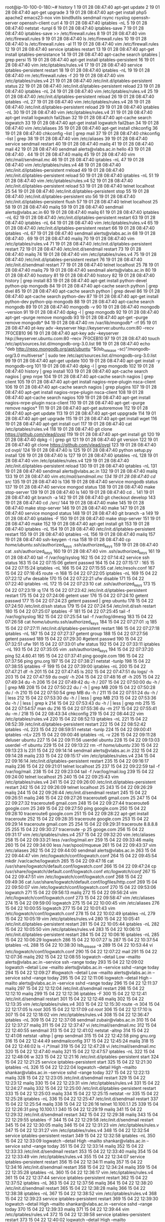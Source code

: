 root@ip-10-100-0-180:~# history
    1  19 01 28 08:47:40 apt-get update
    2  19 01 28 08:47:40 apt-get upgrade
    3  19 01 28 08:47:40 apt-get install php5 apache2 emacs23-nox vim bind9utils sendmail rsync rsyslog openssh-server openssh-client curl
    4  19 01 28 08:47:40 iptables -nL
    5  19 01 28 08:47:40 netstat -tunpl
    6  19 01 28 08:47:40 iptables-save 
    7  19 01 28 08:47:40 iptables-save >> /etc/firewall.rules
    8  19 01 28 08:47:40 vim /etc/firewall.rules 
    9  19 01 28 08:47:40 ls /etc/firewall.rules 
   10  19 01 28 08:47:40 ls /etc/firewall.rules  -al
   11  19 01 28 08:47:40 vim /etc/firewall.rules 
   12  19 01 28 08:47:40 service iptables restart
   13  19 01 28 08:47:40 apt-get install iptables-persistance
   14  19 01 28 08:47:40 apt-cache search iptables | grep persi
   15  19 01 28 08:47:40 apt-get install iptables-persistent
   16  19 01 28 08:47:40 vim /etc/iptables/rules.v4 
   17  19 01 28 08:47:40 service iptables-persistent restart
   18  19 01 28 08:47:40 iptables -nL
   19  19 01 28 08:47:40 rm  /etc/firewall.rules -f
   20  19 01 28 08:47:40 vim /etc/iptables/rules.v4
   21  19 01 28 08:47:40 /etc/init.d/iptables-persistent status
   22  19 01 28 08:47:40 /etc/init.d/iptables-persistent reload
   23  19 01 28 08:47:40 iptables -nL
   24  19 01 28 08:47:40 vim /etc/iptables/rules.v4
   25  19 01 28 08:47:40 /etc/init.d/iptables-persistent reload
   26  19 01 28 08:47:40 iptables -nL
   27  19 01 28 08:47:40 vim /etc/iptables/rules.v4
   28  19 01 28 08:47:40 /etc/init.d/iptables-persistent reload
   29  19 01 28 08:47:40 iptables -nL
   30  19 01 28 08:47:40 vim /etc/iptables/rules.v4
   31  19 01 28 08:47:40 apt-get install logwatch fail2ban
   32  19 01 28 08:47:40 apt-cache search logwatch
   33  19 01 28 08:47:40 apt-get install logwatch fail2ban
   34  19 01 28 08:47:40 vim /etc/aliases 
   35  19 01 28 08:47:40 apt-get install chkconfig
   36  19 01 28 08:47:40 chkconfig --list | grep mail
   37  19 01 28 08:47:40 chkconfig --list | grep 
   38  19 01 28 08:47:40 vim /etc/aliases 
   39  19 01 28 08:47:40 service sendmail restart
   40  19 01 28 08:47:40 mailq
   41  19 01 28 08:47:40 mail
   42  19 01 28 08:47:40 sendmail alerts@vlabs.ac.in hello
   43  19 01 28 08:47:40 .
   44  19 01 28 08:47:40 mailq
   45  19 01 28 08:47:40 vim /etc/mail/sendmail.mc 
   46  19 01 28 08:47:40 iptables -nL
   47  19 01 28 08:47:40 vim /etc/iptables/rules.v4
   48  19 01 28 08:47:40 /etc/init.d/iptables-persistent rreload
   49  19 01 28 08:47:40 /etc/init.d/iptables-persistent reload
   50  19 01 28 08:47:40 iptables -nL
   51  19 01 28 08:47:40 vim /etc/iptables/rules.v4
   52  19 01 28 08:47:40 /etc/init.d/iptables-persistent reload
   53  19 01 28 08:47:40 telnet localhost 25
   54  19 01 28 08:47:40 /etc/init.d/iptables-persistent stop
   55  19 01 28 08:47:40 /etc/init.d/iptables-persistent sto
   56  19 01 28 08:47:40 /etc/init.d/iptables-persistent flush
   57  19 01 28 08:47:40 telnet localhost 25
   58  19 01 28 08:47:40 mailq
   59  19 01 28 08:47:40 sendmail alerts@vlabs.ac.in
   60  19 01 28 08:47:40 mailq
   61  19 01 28 08:47:40 iptables -nL
   62  19 01 28 08:47:40 /etc/init.d/iptables-persistent restart
   63  19 01 28 08:47:40 iptables -nL
   64  19 01 28 08:47:40 vim /etc/iptables/rules.v4
   65  19 01 28 08:47:40 /etc/init.d/iptables-persistent restart
   66  19 01 28 08:47:40 iptables -nL
   67  19 01 28 08:47:40 sendmail alerts@vlabs.ac.in
   68  19 01 28 08:47:40 .
   69  19 01 28 08:47:40 mailq
   70  19 01 28 08:47:40 vim /etc/iptables/rules.v4
   71  19 01 28 08:47:40 /etc/init.d/iptables-persistent restart
   72  19 01 28 08:47:40 /etc/init.d/sendmail restart
   73  19 01 28 08:47:40 mailq
   74  19 01 28 08:47:40 vim /etc/iptables/rules.v4
   75  19 01 28 08:47:40 /etc/init.d/iptables-persistent restart
   76  19 01 28 08:47:40 /etc/init.d/sendmail restart
   77  19 01 28 08:47:40 telnet localhost 25
   78  19 01 28 08:47:40 mailq
   79  19 01 28 08:47:40 sendmail alerts@vlabs.ac.in
   80  19 01 28 08:47:40 hostory
   81  19 01 28 08:47:40 history
   82  19 01 28 08:47:40 history | grep install
   83  19 01 28 08:47:40 apt-get install python-devel python-pip mongodb
   84  19 01 28 08:47:40 apt-cache search python | grep dvel
   85  19 01 28 08:47:40 apt-cache search python | grep devel 
   86  19 01 28 08:47:40 apt-cache search python-dev
   87  19 01 28 08:47:40 apt-get install python-dev python-pip mongodb
   88  19 01 28 08:47:40 apt-cache search mongodb
   89  19 01 28 08:47:40 mongodb -v
   90  19 01 28 08:47:40 mongodb --version
   91  19 01 28 08:47:40 dpkg -l | grep mongodb
   92  19 01 28 08:47:40 apt-get --purge remove mongodb
   93  19 01 28 08:47:40 apt-get --purge remove mongodb*
   94  19 01 28 08:47:40 rm /var/lib/mongodb* -rf
   95  19 01 28 08:47:40 pt-key adv --keyserver hkp://keyserver.ubuntu.com:80 --recv 7F0CEB10
   96  19 01 28 08:47:40 apt-key adv --keyserver hkp://keyserver.ubuntu.com:80 --recv 7F0CEB10
   97  19 01 28 08:47:40 touch /etc/apt/sources.list.d/mongodb-org-3.0.list
   98  19 01 28 08:47:40 echo "deb http://repo.mongodb.org/apt/ubuntu "$(lsb_release -sc)"/mongodb-org/3.0 multiverse" | sudo tee /etc/apt/sources.list.d/mongodb-org-3.0.list
   99  19 01 28 08:47:40 apt-get update
  100  19 01 28 08:47:40 apt-get install -y mongodb-org
  101  19 01 28 08:47:40 dpkg -l | grep mongodb
  102  19 01 28 08:47:40 history | grep install
  103  19 01 28 08:47:40 apt-cache search nagios | grep nrpe
  104  19 01 28 08:47:40 apt-cache search nagios | grep client
  105  19 01 28 08:47:40 apt-get install nagios-nrpe-plugin nsca-client 
  106  19 01 28 08:47:40 apt-cache search nagios | grep plugins
  107  19 01 28 08:47:40 apt-get install nagios-nrpe-plugin nsca-client 
  108  19 01 28 08:47:40 apt-cache search nagios 
  109  19 01 28 08:47:40 apt-get install nagios-nrpe-plugin nsca-client
  110  19 01 28 08:47:40 apt-get --purge  remove nagios*
  111  19 01 28 08:47:40 apt-get autoremove
  112  19 01 28 08:47:40 apt-get update
  113  19 01 28 08:47:40 apt-get uppgrade
  114  19 01 28 08:47:40 apt-get upgrade
  115  19 01 28 08:47:40 apt-get install wget
  116  19 01 28 08:47:40 apt-get install curl
  117  19 01 28 08:47:40 cat /etc/iptables/rules.v4 
  118  19 01 28 08:47:40 git clone https://github.com/vlead/ovpl
  119  19 01 28 08:47:40 apt-get install git
  120  19 01 28 08:47:40 dpkg -l | grep git
  121  19 01 28 08:47:40 git version
  122  19 01 28 08:47:40 git clone https://github.com/vlead/ovpl
  123  19 01 28 08:47:40 cd ovpl/
  124  19 01 28 08:47:40 ls
  125  19 01 28 08:47:40 python setup.py install
  126  19 01 28 08:47:40 ls
  127  19 01 28 08:47:40 iptables -nL
  128  19 01 28 08:47:40 vim /etc/iptables/rules.v4
  129  19 01 28 08:47:40 /etc/init.d/iptables-persistent reload
  130  19 01 28 08:47:40 iptables -nL
  131  19 01 28 08:47:40 sendmail alerts@vlabs.ac.in
  132  19 01 28 08:47:40 mailq
  133  19 01 28 08:47:40 vim /etc/mail/sendmail.mc
  134  19 01 28 08:47:40 cd src/
  135  19 01 28 08:47:40 ls
  136  19 01 28 08:47:40 service mongodb status
  137  19 01 28 08:47:40 service mongod status
  138  19 01 28 08:47:40 make stop-server 
  139  19 01 28 08:47:40 ls
  140  19 01 28 08:47:40 cd ..
  141  19 01 28 08:47:40 git branch -a
  142  19 01 28 08:47:40 git checkout develop
  143  19 01 28 08:47:40 cd ./src/
  144  19 01 28 08:47:40 make
  145  19 01 28 08:47:40 make stop-server 
  146  19 01 28 08:47:40 make
  147  19 01 28 08:47:40 service mongod status
  148  19 01 28 08:47:40 git branch -a
  149  19 01 28 08:47:40 iptables -F
  150  19 01 28 08:47:40 make stop-server 
  151  19 01 28 08:47:40 make 
  152  19 01 28 08:47:40 apt-get install git
  153  19 01 28 08:47:40 iptables -nL
  154  19 01 28 08:47:40 /etc/init.d/iptables-persistent restart
  155  19 01 28 08:47:40 iptables -nL
  156  19 01 28 08:47:40 mailq
  157  19 01 28 08:47:40 ssh-keygen -t rsa
  158  19 01 28 08:47:40 cp /home/ubuntu/.ssh/authorized_keys .ssh/authorized_keys 
  159  19 01 28 08:47:40 cat .ssh/authorized_keys 
  160  19 01 28 08:47:40 vim .ssh/authorized_keys 
  161  19 01 28 08:47:40 tail -f /var/log/syslog 
  162  15 04 22 07:14:42 service ssh status
  163  15 04 22 07:15:06 getent passwd 
  164  15 04 22 07:15:17 :
  165  15 04 22 07:15:24 iptables -nL
  166  15 04 22 07:15:55 cat /etc/resolv.conf 
  167  15 04 22 07:16:45 route -n
  168  15 04 22 07:22:05 iptables -nL
  169  15 04 22 07:22:12 ufw desable
  170  15 04 22 07:22:21 ufw disable
  171  15 04 22 07:22:40 iptables -nL
  172  15 04 22 07:23:10 cat .ssh/authorized_keys 
  173  15 04 22 07:23:19 :q
  174  15 04 22 07:23:42 /etc/init.d/iptables-persistent restart
  175  15 04 22 07:24:06 getent user
  176  15 04 22 07:24:10 getent passwd
  177  15 04 22 07:24:23 getent passwd | grep ubuntu
  178  15 04 22 07:24:50 /etc/init.d/ssh status
  179  15 04 22 07:24:54 /etc/init.d/ssh restart
  180  15 04 22 07:25:07 iptables -F
  181  15 04 22 07:25:45 tail -f /var/log/syslog 
  182  15 04 22 07:25:54 tail -f /var/log/dmesg
  183  15 04 22 07:26:58 cat /home/ubuntu/.ssh/authorized_keys 
  184  15 04 22 07:27:01 :q
  185  15 04 22 07:27:11 /etc/init.d/iptables-persistent restart
  186  15 04 22 07:27:18 iptables -nL
  187  15 04 22 07:27:37 getent group
  188  15 04 22 07:27:56 getent passwd
  189  15 04 22 07:29:30 #getent passwd
  190  15 04 22 07:32:51 ufw
  191  15 04 22 07:33:01 ufw status
  192  15 04 22 07:33:11 iptables -nL
  193  15 04 22 07:35:05 vim .ssh/authorized_keys 
  194  15 04 22 07:37:20 ping 52.4.60.41
  195  15 04 22 07:37:41 ping google.com
  196  15 04 22 07:37:56 ping gnu.org
  197  15 04 22 07:38:21 netstat -tunlp
  198  15 04 22 07:38:55 iptables -F
  199  15 04 22 07:39:00 iptables -nL
  200  15 04 22 07:47:21 df -h
  201  15 04 22 07:47:45 ls
  202  15 04 22 07:47:51 du logs/ -h
  203  15 04 22 07:47:59 du ovpl/ -h
  204  15 04 22 07:48:16 df -h
  205  15 04 22 07:49:34 du -h
  206  15 04 22 07:49:42 du -h /
  207  15 04 22 07:50:00 du -h / | grep MB
  208  15 04 22 07:50:22 du / -h | grep MB
  209  15 04 22 07:50:28 du / -h 
  210  15 04 22 07:50:54 grep MB du -h /
  211  15 04 22 07:51:24 du -h / | less
  212  15 04 22 07:53:30 du -h / | less | grep MB
  213  15 04 22 07:53:36 du -h / | less | grep k
  214  15 04 22 07:53:43 du -h / | less | grep mb
  215  15 04 22 07:54:57 man du
  216  15 04 22 07:55:36 du -m
  217  15 04 22 07:55:41 du -m /
  218  15 04 22 08:43:34 chkconfig 
  219  15 04 22 08:44:22 vim /etc/iptables/rules.v4
  220  15 04 22 08:52:13 iptables -nL
  221  15 04 22 08:52:39 /etc/init.d/iptables-persistent restart
  222  15 04 22 08:52:42 iptables -nL
  223  15 04 22 08:59:51 netstat -tunlp
  224  15 04 22 09:00:41 iptables -nLv
  225  15 04 22 09:00:46 iptables -nL -v
  226  15 04 22 09:11:28 deluser ubuntu
  227  15 04 22 09:11:56 userdel ubuntu
  228  15 04 22 09:13:03 userdel -rf ubuntu
  229  15 04 22 09:13:22 rm -rf /home/ubuntu/
  230  15 04 22 09:13:23 ls
  231  15 04 22 09:14:14 sendmail alerts@vlabs.ac.in
  232  15 04 22 09:14:28 mailq
  233  15 04 22 09:15:17 vim /etc/iptables/rules.v4
  234  15 04 22 09:16:14 /etc/init.d/iptables-persistent restart
  235  15 04 22 09:16:17 mailq
  236  15 04 22 09:21:01 telnet localhost 25
  237  15 04 22 09:22:59 tail -f /var/log/mail.
  238  15 04 22 09:23:04 tail -f /var/log/mail.log 
  239  15 04 22 09:24:00 telnet localhost 25
  240  15 04 22 09:25:43 vim /etc/iptables/rules.v4
  241  15 04 22 09:26:00 /etc/init.d/iptables-persistent restart
  242  15 04 22 09:26:09 telnet localhost 25
  243  15 04 22 09:26:29 mailq
  244  15 04 22 09:26:44 /etc/init.d/sendmail restart
  245  15 04 22 09:26:51 mailq
  246  15 04 22 09:27:26 traceroute6 gmail.com 25
  247  15 04 22 09:27:32 traceroute6 gmail.com 
  248  15 04 22 09:27:44 traceroute6 google.com 25
  249  15 04 22 09:27:50 ping google.com
  250  15 04 22 09:28:10 traceroute6 google.com
  251  15 04 22 09:28:22 apt-get install traceroute
  252  15 04 22 09:28:35 traceroute google.com
  253  15 04 22 09:29:14 traceroute gmail.com 25
  254  15 04 22 09:29:31 traceroute 8.8.8.8 25
  255  15 04 22 09:30:27 traceroute -p 25 googe.com 
  256  15 04 22 09:31:17 vim /etc/iptables/rules.v4
  257  15 04 22 09:32:20 vim /etc/aliases 
  258  15 04 22 09:33:21 less /var/log/mail.err 
  259  15 04 22 09:33:46 mailq
  260  15 04 22 09:34:00 less /var/spool/mqueue
  261  15 04 22 09:43:37 vim /etc/aliases 
  262  15 04 22 09:44:00 sendmail alerts@vlabs.ac.in
  263  15 04 22 09:44:47 vim /etc/logwatch/conf/logwatch.conf 
  264  15 04 22 09:45:54 mkdir /var/cache/logwatch
  265  15 04 22 09:47:16 cat /usr/share/logwatch/default.conf/logwatch.conf 
  266  15 04 22 09:47:24 cp /usr/share/logwatch/default.conf/logwatch.conf /etc/logwatch/conf/
  267  15 04 22 09:47:51 vim /etc/logwatch/conf/logwatch.conf 
  268  15 04 22 09:49:36 cat /usr/share/logwatch/default.conf/logfiles/http.conf 
  269  15 04 22 09:50:07 vim /etc/logwatch/conf/logwatch.conf 
  270  15 04 22 09:53:06 logwatch 
  271  15 04 22 09:56:13 mailq
  272  15 04 22 09:56:24 vim /etc/logwatch/conf/logwatch.conf 
  273  15 04 22 09:58:47 vim /etc/aliases 
  274  15 04 22 09:59:00 logwatch 
  275  15 04 22 10:00:45 vim /etc/aliases 
  276  15 04 22 10:00:55 logwatch 
  277  15 04 22 10:01:43 vim /etc/logwatch/conf/logwatch.conf 
  278  15 04 22 10:02:49 iptables -nL
  279  15 04 22 10:05:19 vim /etc/iptables/rules.v4
  280  15 04 22 10:05:41 /etc/init.d/iptables-persistent restart
  281  15 04 22 10:05:44 iptables -nL
  282  15 04 22 10:05:50 vim /etc/iptables/rules.v4
  283  15 04 22 10:06:13 /etc/init.d/iptables-persistent restart
  284  15 04 22 10:06:16 iptables -nL
  285  15 04 22 10:06:29 logwatch 
  286  15 04 22 10:07:27 ls
  287  15 04 22 10:37:54 iptables -nL
  288  15 04 22 10:38:30 lsb_release -a
  289  15 04 22 10:53:44 vi /etc/logwatch/conf/logwatch.conf 
  290  15 04 22 12:07:22 mail
  291  15 04 22 12:07:36 mailq
  292  15 04 22 12:08:55 logwatch --detail Low --mailto alerts@vlabs.ac.in --service ssh --range today​
  293  15 04 22 12:09:02 logwatch --detail Low --mailto alerts@vlabs.ac.in --service sshd --range today​
  294  15 04 22 12:09:27 #logwatch --detail Low --mailto alerts@vlabs.ac.in --service sshd --range today​
  295  15 04 22 12:11:06 logwatch  --detail High --mailto alerts@vlabs.ac.in --service sshd --range today
  296  15 04 22 12:11:37 mailq
  297  15 04 22 12:12:04 /etc/init.d/sendmail restart
  298  15 04 22 12:12:10 mailq
  299  15 04 22 12:12:36 iptables -F
  300  15 04 22 12:12:41 /etc/init.d/sendmail restart
  301  15 04 22 12:12:48 mailq
  302  15 04 22 12:13:35 vim /etc/iptables/rules.v4
  303  15 04 22 12:15:30 route -n
  304  15 04 22 12:17:05 ls /root/
  305  15 04 22 12:17:09 cd /root/
  306  15 04 22 12:17:10 ls
  307  15 04 22 12:18:02 vim /etc/iptables/rules.v4
  308  15 04 22 12:36:47 iptables -nL
  309  15 04 22 12:37:08 sendmail zubair@vlabs.ac.in
  310  15 04 22 12:37:27 mailq
  311  15 04 22 12:37:47 vi /etc/mail/sendmail.mc 
  312  15 04 22 12:40:55 sendmail
  313  15 04 22 12:41:02 netstat -altnp
  314  15 04 22 12:41:08 netstat -altnp | grep sendmail
  315  15 04 22 12:42:58 ping gnu.org
  316  15 04 22 12:44:49 sendmailconfig 
  317  15 04 22 12:45:24 mailq 
  318  15 04 22 12:46:02 ls -l /*/mail
  319  15 04 22 12:47:28 vi /etc/mail/sendmail.mc 
  320  15 04 22 12:47:40 mailq
  321  15 04 22 12:47:57 iptables -nL
  322  15 04 22 12:48:06 w
  323  15 04 22 12:21:16 /etc/init.d/iptables-persistent start
  324  15 04 22 12:21:25 service iptables-persistent start
  325  15 04 22 12:21:30 iptables -nL
  326  15 04 22 12:22:04 logwatch  --detail High --mailto shankar@vlabs.ac.in --service sshd --range today
  327  15 04 22 12:22:13 mailq
  328  15 04 22 12:23:05 /etc/init.d/sendmail restart
  329  15 04 22 12:23:12 mailq
  330  15 04 22 12:23:31 vim /etc/iptables/rules.v4
  331  15 04 22 12:24:27 mailq
  332  15 04 22 12:25:00 /etc/init.d/iptables-persistent restart
  333  15 04 22 12:25:03 mailq
  334  15 04 22 12:25:15 netstat -nr
  335  15 04 22 12:25:28 iptables -nL
  336  15 04 22 12:25:47 /etc/init.d/sendmail restart
  337  15 04 22 12:25:54 mailq
  338  15 04 22 12:26:16 telnet 10.100.1.1 25
  339  15 04 22 12:26:31 ping 10.100.1.1
  340  15 04 22 12:29:19 mailq
  341  15 04 22 12:29:32 /etc/init.d/sendmail restart
  342  15 04 22 12:29:38 mailq
  343  15 04 22 12:29:55 iptables -F
  344  15 04 22 12:29:58 /etc/init.d/sendmail restart
  345  15 04 22 12:30:05 mailq
  346  15 04 22 12:31:23 vim /etc/iptables/rules.v
  347  15 04 22 12:31:27 vim /etc/iptables/rules.v4
  348  15 04 22 12:32:54 service iptables-persistent restart
  349  15 04 22 12:32:58 iptables -nL
  350  15 04 22 12:33:09 logwatch  --detail High --mailto shankar@vlabs.ac.in --service sshd --range today
  351  15 04 22 12:33:14 mailq
  352  15 04 22 12:33:33 /etc/init.d/sendmail restart
  353  15 04 22 12:33:40 mailq
  354  15 04 22 12:33:49 vim /etc/iptables/rules.v4
  355  15 04 22 12:34:07 service iptables-persistent restart
  356  15 04 22 12:34:11 mailq
  357  15 04 22 12:34:16 /etc/init.d/sendmail restart
  358  15 04 22 12:34:24 mailq
  359  15 04 22 12:35:28 iptables -nL
  360  15 04 22 12:36:17 vim /etc/iptables/rules.v4
  361  15 04 22 12:37:44 service iptables-persistent restart
  362  15 04 22 12:37:52 iptables -nL
  363  15 04 22 12:37:56 mailq
  364  15 04 22 12:38:20 /etc/init.d/sendmail restart
  365  15 04 22 12:38:28 mailq
  366  15 04 22 12:38:38 iptables -nL
  367  15 04 22 12:38:52 vim /etc/iptables/rules.v4
  368  15 04 22 12:39:23 service iptables-persistent restart
  369  15 04 22 12:39:30 logwatch  --detail High --mailto shankar@vlabs.ac.in --service sshd --range today
  370  15 04 22 12:39:33 mailq
  371  15 04 22 12:39:44 vim /etc/iptables/rules.v4
  372  15 04 22 12:39:58 service iptables-persistent restart
  373  15 04 22 12:40:02 logwatch  --detail High --mailto shankar@vlabs.ac.in --service sshd --range today
  374  15 04 22 12:40:05 mailq
  375  15 04 22 12:40:22 /etc/init.d/sendmail restart
  376  15 04 22 12:40:31 mailq
  377  15 04 22 12:40:36 vim /etc/iptables/rules.v4
  378  15 04 22 12:41:08 service iptables-persistent restart
  379  15 04 22 12:41:11 mailq
  380  15 04 22 12:41:15 vim /etc/iptables/rules.v4
  381  15 04 22 12:41:44 service iptables-persistent restart
  382  15 04 22 12:41:46 mailq
  383  15 04 22 12:41:58 logwatch  --detail High --mailto shankar@vlabs.ac.in --service sshd --range today
  384  15 04 22 12:42:03 mailq
  385  15 04 22 12:42:07 mailw
  386  15 04 22 12:42:09 mailq
  387  15 04 22 12:42:19 /etc/init.d/sendmail restart
  388  15 04 22 12:42:25 mailq
  389  15 04 22 12:42:33 iptables -nL
  390  15 04 22 12:43:01 vim /etc/iptables/rules.v4
  391  15 04 22 12:43:18 service iptables-persistent restart
  392  15 04 22 12:43:22 mailq
  393  15 04 22 12:43:35 /etc/init.d/sendmail restart
  394  15 04 22 12:43:47 mailq
  395  15 04 22 12:44:22 vim /etc/iptables/rules.v4
  396  15 04 22 12:44:47 service iptables-persistent restart
  397  15 04 22 12:44:49 mailq
  398  15 04 22 12:44:56 logwatch  --detail High --mailto shankar@vlabs.ac.in --service sshd --range today
  399  15 04 22 12:45:00 mailq
  400  15 04 22 12:45:22 /etc/init.d/sendmail resatrt
  401  15 04 22 12:45:26 /etc/init.d/sendmail restart
  402  15 04 22 12:45:33 mailq
  403  15 04 22 12:45:44 service iptables-persistent restart
  404  15 04 22 12:45:46 mailq
  405  15 04 22 12:46:20 /etc/init.d/sendmail restart
  406  15 04 22 12:46:26 mailq
  407  15 04 22 12:46:39 vim /etc/iptables/rules.v4
  408  15 04 22 12:47:03 mailq
  409  15 04 22 12:47:20 service iptables-persistent restart
  410  15 04 22 12:47:29 mailq
  411  15 04 22 12:48:04 vim /etc/logwatch/conf/logwatch.conf 
  412  15 04 22 12:48:23 iptables -F
  413  15 04 22 12:48:27 mailq
  414  15 04 22 12:48:42 logwatch  --detail High --mailto shankar@vlabs.ac.in --service sshd --range today
  415  15 04 22 12:48:45 mailq
  416  15 04 22 12:49:38 iptables -nL
  417  15 04 22 12:49:42 iptables -F
  418  15 04 22 12:49:45 mailq
  419  15 04 22 12:50:15 iptables -F
  420  15 04 22 12:50:20 mailq
  421  15 04 22 12:51:00 #logwatch  --detail High --mailto shankar@vlabs.ac.in --service sshd --range today
  422  15 04 22 12:51:05 logwatch
  423  15 04 22 12:51:10 mailq
  424  15 04 22 12:51:36 service iptables-persistent restart
  425  15 04 22 12:51:40 iptables -nL
  426  15 04 22 12:51:52 logwatch
  427  15 04 22 12:52:02 mailq
  428  15 04 22 12:52:11 logwatch  --detail High --mailto shankar@vlabs.ac.in --service sshd --range today
  429  15 04 22 12:52:14 mailq
  430  15 04 22 12:53:18 logwatch
  431  15 04 22 12:53:23 mailq
  432  15 04 22 12:53:43 vim /etc/logwatch/conf/logwatch.conf 
  433  15 04 22 12:54:32 mailq
  434  15 04 22 12:55:16 sendmailconfig 
  435  15 04 22 12:55:53 iptables -nL
  436  15 04 22 12:56:16 logwatch  --detail High --mailto shankar@vlabs.ac.in --service sshd --range today
  437  15 04 22 12:56:19 mailq
  438  15 04 22 12:57:22 apt-get purge sendmail
  439  15 04 22 12:57:37 #sendmailconfig 
  440  15 04 22 12:58:07 apt-get install sendmail
  441  15 04 22 12:58:29 #logwatch  --detail High --mailto shankar@vlabs.ac.in --service sshd --range today
  442  15 04 22 12:58:30 mailq
  443  15 04 22 12:58:33 logwatch  --detail High --mailto shankar@vlabs.ac.in --service sshd --range today
  444  15 04 22 12:58:37 mailq
  445  15 04 22 12:59:49 iptables -nL
  446  15 04 22 13:00:02 mailq
  447  15 04 23 04:47:08 route -n
  448  15 04 23 04:47:31 route add default gw 10.100.1.1
  449  15 04 23 04:47:37 route -n
  450  15 04 23 04:47:47 route del default gw 10.100.1.1
  451  15 04 23 04:47:50 route -n
  452  15 04 23 04:47:55 route add default gw 10.100.1.1
  453  15 04 23 04:48:02 route del default gw 10.100.0.1
  454  15 04 23 04:48:05 route -n
  455  15 04 23 04:48:11 ping google.com
  456  15 04 23 05:04:35 exit
  457  15 04 23 05:11:26 iptables -nL
  458  15 04 23 05:11:38 less /etc/iptables/rules.v6 
  459  15 04 23 05:16:54 exit
  460  15 04 23 06:17:45 cat /etc/resolv.conf 
  461  15 04 23 06:18:54 logwatch  --detail High --mailto shankar@vlabs.ac.in --service sshd --range today
  462  15 04 23 06:19:05 iptables -nL
  463  15 04 23 06:19:31 vim /etc/resolv.conf 
  464  15 04 23 06:19:59 logwatch  --detail High --mailto shankar@vlabs.ac.in --service sshd --range today
  465  15 04 23 06:20:02 mailq
  466  15 04 23 06:20:17 cat /etc/resolv.conf 
  467  15 04 23 06:20:40 vim /etc/logwatch/conf/logwatch.conf 
  468  15 04 23 06:21:34 logwatch
  469  15 04 23 06:21:43 mailq
  470  15 04 23 06:24:54 vim /etc/logwatch/conf/logwatch.conf 
  471  15 04 23 06:27:58 logwatch 
  472  15 04 23 06:28:03 mailq
  473  15 04 23 06:30:50 iptables -nL
  474  15 04 23 06:33:08 mailq
  475  15 04 23 06:38:17 logwatch
  476  15 04 23 06:38:52 cat /etc/cron.daily/sendmail 
  477  15 04 23 06:41:34 cat /etc/crontab 
  478  15 04 23 06:46:19 cat /etc/hosts
  479  15 04 23 06:48:26 getent hosts
  480  15 04 23 06:59:38 nslookup localhost
  481  15 04 23 06:59:54 nslookup ip-10-100-1-118
  482  15 04 23 07:11:06 exit
  483  15 04 23 07:15:07 iptables -F
  484  15 04 23 07:15:10 logwatch 
  485  15 04 23 07:15:55 route -n
  486  15 04 23 07:16:05 cat /etc/resolv.conf 
  487  15 04 23 07:17:19 iptables -nL
  488  15 04 23 07:17:24 logwatch 
  489  15 04 23 07:17:58 cat /etc/hosts
  490  15 04 23 07:18:26 mailq
  491  15 04 23 07:19:41 vim /etc/logwatch/conf/logwatch.conf 
  492  15 04 23 07:20:25 logwatch 
  493  15 04 23 07:20:43 service iptables-persistent start
  494  15 04 23 07:20:49 iptables -nL
  495  15 04 23 07:20:52 logwatch 
  496  15 04 23 07:20:56 mailq
  497  15 04 23 07:22:27 iptables -nL
  498  15 04 23 07:23:30 date
  499  15 04 23 07:23:55 12:55
  500  15 04 23 08:46:29 vim /etc/resolv.conf 
  501  15 04 23 08:46:57 /etc/init.d/sendmail resatrt
  502  15 04 23 08:47:02 /etc/init.d/sendmail restart
  503  15 04 23 08:47:10 mailq
  504  15 04 23 08:47:16 iptables -nL
  505  15 04 23 08:47:50 logwatch
  506  15 04 23 08:49:19 vim /etc/mail/sendmail.conf 
  507  15 04 23 08:50:18 vim /etc/mail/sendmail.mc 
  508  15 04 23 08:53:04 /etc/init.d/sendmail restart
  509  15 04 23 08:53:16 netstat  -tunlp
  510  15 04 23 08:53:27 mailq
  511  15 04 23 08:53:44 logwatch 
  512  15 04 23 08:54:27 cp /usr/share/logwatch/default.conf/logfiles/http.conf /etc/logwatch/conf/logfiles/
  513  15 04 23 08:54:47 vim /etc/logwatch/conf/logfiles/http.conf 
  514  15 04 23 08:56:01 tail -f /var/log/mail.log 
  515  15 04 23 08:57:11 date
  516  15 04 23 09:00:15 vim /etc/cron.hourly/logwatch
  517  15 04 23 09:03:24 cat /etc/cron.daily/00logwatch 
  518  15 04 23 09:03:38 which logwatch
  519  15 04 23 09:05:32 #logwatch --output mail
  520  15 04 23 09:05:42 cat /etc/cron.daily/00logwatch 
  521  15 04 23 09:05:51 logwatch --output maill
  522  15 04 23 09:05:56 logwatch --output mail
  523  15 04 23 09:06:23 vim /etc/logwatch/conf/logfiles/http.conf 
  524  15 04 23 09:06:35 logwatch --output mail
  525  15 04 23 09:09:48 iptables -nL
  526  15 04 23 09:12:30 vim /etc/iptables/rules.v4
  527  15 04 23 09:13:13 service iptables-persistent restart
  528  15 04 23 09:31:37 vim /etc/iptables/rules.v4
  529  15 04 23 09:32:16 service iptables-persistent restart
  530  15 04 23 09:32:25 logwatch --output mail
  531  15 04 23 09:32:46 mail
  532  15 04 23 09:32:50 mailq
  533  15 04 23 09:33:41 logwatch --output mail
  534  15 04 23 09:34:34 vim /etc/iptables/rules.v4
  535  15 04 23 09:35:05 service iptables-persistent restart
  536  15 04 23 09:35:41 vim /etc/iptables/rules.v4
  537  15 04 23 09:37:43 service iptables-persistent restart
  538  15 04 23 09:38:03 cat /etc/resolv.conf 
  539  15 04 23 09:38:39 route -n
  540  15 04 23 09:39:01 route add default gw 10.100.1.1
  541  15 04 23 09:39:14 route del default gw 10.100.0.1
  542  15 04 23 09:39:19 route -n
  543  15 04 23 09:39:49 cat /etc/resolv.conf 
  544  15 04 23 09:39:56 vim /etc/resolv.conf 
  545  15 04 23 09:41:02 vim /etc/iptables/rules.v4
  546  15 04 23 09:45:15 service iptables-persistent restart
  547  15 04 23 09:45:52 route -n
  548  15 04 23 09:47:54 cat /etc/resolv.conf 
  549  15 04 23 09:28:47 iptables -nL
  550  15 04 23 09:30:54 apt-get update
  551  15 04 23 09:32:36 apt-get upgrade
  552  15 04 23 09:34:08 apt-get -f install
  553  15 04 23 09:34:18 apt-get upgrade
  554  15 04 23 09:39:31 apt-get update
  555  15 04 23 09:46:40 apt-get upgare
  556  15 04 23 09:46:44 apt-get upgrade
  557  15 04 23 09:46:58 apt-get upgare
  558  15 04 23 09:47:02 apt-get update
  559  15 04 23 09:49:51 apt-get upgrade
  560  15 04 23 09:50:25 apt-get install elinks
  561  15 04 23 09:59:34 ls 
  562  15 04 23 09:59:38 cd ovpl/
  563  15 04 23 09:59:40 ls
  564  15 04 23 09:59:46 cd src/
  565  15 04 23 09:59:48 make
  566  15 04 23 10:00:10 make server-stop
  567  15 04 23 10:00:15 ls
  568  15 04 23 10:00:56 make stop-server
  569  15 04 23 10:01:01 make 
  570  15 04 23 10:02:37 cd ../../
  571  15 04 23 10:04:04 rm -rf ovpl/
  572  15 04 23 10:04:09 rm -rf logs/
  573  15 04 23 10:04:19 apt-get --purge remove git
  574  15 04 23 10:04:30 apt-get autoremove
  575  15 04 23 10:04:54 apt-get update
  576  15 04 23 10:06:06 cat /etc/resolv.conf 
  577  15 04 23 10:06:15 vim /etc/resolv.conf 
  578  15 04 23 10:06:37 vim /etc/logwatch/conf/logwatch.conf 
  579  15 04 23 10:07:38 df -h
  580  15 04 23 10:07:53 chkconfig --list
  581  15 04 23 10:18:52 chkconfig ssh on
  582  15 04 23 10:18:57 chkconfig sshd on
  583  15 04 23 10:19:12 chkconfig ssh on
  584  15 04 23 10:20:11 chkconfig 
  585  15 04 23 10:20:18 man chkconfig 
  586  15 04 23 10:25:13 chkconfig ssh
  587  15 04 23 10:25:17 chkconfig ssh on
  588  15 04 23 10:25:56 vim .ssh/authorized_keys 
  589  15 04 23 10:40:48 iptables -nL
  590  15 04 23 10:50:37 cat /etc/resolv.conf 
  591  15 04 23 10:50:47 ping google.com
  592  15 04 23 10:50:57 route -n 
  593  15 04 23 10:52:15 vim /etc/networks
  594  15 04 23 10:52:28 vim /etc/network/interfaces
  595  15 04 23 10:52:42 vim /etc/network/interfaces.d/eth0.cfg 
  596  15 04 23 10:53:05 cat /etc/resolv.conf 
  597  15 04 23 11:05:24 vim /etc/network/interfaces
  598  15 04 23 11:05:37 vim /etc/networks
  599  15 04 23 11:05:45 vim /etc/network/interfaces
  600  15 04 23 11:06:17 vim /etc/network/interfaces.d/eth0.cfg 
  601  15 04 23 11:06:53 /etc/init.d/networking restart
  602  15 04 23 11:07:00 route -n
  603  15 04 23 11:07:05 /etc/init.d/networking restart
  604  15 04 23 11:07:09 route -n
  605  15 04 23 11:07:16 vim /etc/network/interfaces.d/eth0.cfg 
  606  15 04 23 11:09:19 vim /etc/network/if-up.d/scripts
  607  15 04 23 11:10:28 /etc/init.d/networking restart
  608  15 04 23 11:10:32 route -n
  609  15 04 23 11:11:44 vim /etc/rc.local 
  610  15 04 23 11:13:25 reboot
  611  15 04 23 11:14:46 route -n
  612  15 04 23 11:14:53 ping google.com
  613  15 04 23 11:56:07 vim /etc/rc.local 
  614  15 04 23 11:56:30 vim /etc/network/if-up.d/scripts
  615  15 04 23 11:56:39 rm -f /etc/network/if-up.d/scripts
  616  15 04 23 11:57:02 vim /etc/cron.hourly/logwatch 
  617  15 04 23 11:57:12 rm -f /etc/cron.hourly/logwatch 
  618  15 04 23 11:58:17 iptables -nL
  619  15 04 23 11:59:12 apt-get autoremove
  620  15 04 23 11:59:53 chkconfig mongodb
  621  15 04 23 11:59:55 chkconfig mongod
  622  15 04 23 11:59:58 chkconfig mongod 
  623  15 04 23 12:00:48 service mongod
  624  15 04 23 12:03:02 service mongod status
  625  15 04 23 12:04:03 shutdown -h now
  626  15 04 24 10:57:19 vim /etc/host
  627  15 04 24 10:57:23 vim /etc/hosts
  628  15 04 24 11:22:11 vim /etc/logwatch/conf/logwatch.conf 
  629  15 04 24 11:29:34 vim /usr/share/logwatch/scripts/services/
  630  15 04 24 11:30:55 logwatch 
  631  15 10 14 05:33:33 ls
  632  15 10 14 05:33:36 cd labs/
  633  15 10 14 05:33:38 ls
  634  15 10 14 05:33:55 mv structural-dynamics-iiith structural-dynamics-iiith.old
  635  15 10 14 05:33:56 ls
  636  15 10 14 05:34:27 git clone https://github.com/Virtual-Labs/structural-dynamics-iiith.git
  637  15 10 14 05:34:38 apt-get install git
  638  15 10 14 05:36:42 ls
  639  15 10 14 05:36:52 apt-get install git
  640  15 10 14 05:40:57 mv structural-dynamics-iiith.old structural-dynamics-iiith
  641  15 10 14 05:40:59 ls
  642  15 10 14 05:41:05 cd structural-dynamics-iiith/
  643  15 10 14 05:41:07 ls
  644  15 10 14 05:41:11 cd src/
  645  15 10 14 05:41:12 ls
  646  15 10 14 05:41:27 cd /var/www/
  647  15 10 14 05:41:29 ls
  648  15 10 14 05:41:40 cd -
  649  15 10 14 05:41:43 pwd
  650  15 10 14 05:41:47 ls
  651  15 10 14 05:41:50 cd ..
  652  15 10 14 05:41:55 ls
  653  15 10 14 05:42:17 apt-get install git
  654  15 10 14 05:50:47 ls
  655  15 10 14 05:50:53 cd structural-dynamics-iiith
  656  15 10 14 05:50:54 ls
  657  15 10 14 05:50:58 cd src/
  658  15 10 14 05:50:59 ls
  659  15 10 14 05:51:02 make
  660  15 10 14 05:51:17 ls
  661  15 10 14 05:51:26 cd ..
  662  15 10 14 05:51:28 ls
  663  15 10 14 05:51:32 cd build/
  664  15 10 14 05:51:34 ls
  665  15 10 14 05:51:48 cd /var/www/
  666  15 10 14 05:51:54 rm -rf *
  667  15 10 14 05:51:59 cd -
  668  15 10 14 05:52:16 cp -r * /var/www/
  669  15 10 14 05:53:20 cd ..
  670  15 10 14 05:53:24 ls
  671  15 10 14 05:54:50 git clone https://github.com/vlead/feedback-portal.git
  672  15 10 14 05:55:05 apt-get install git
  673  15 10 14 06:19:58 ping google.com
  674  15 10 14 06:21:09 nslookup sd-iiith.vlabs.ac.in
  675  15 10 14 06:25:02 ping google.com
  676  15 10 14 06:25:59 cd ..
  677  15 10 14 06:26:00 ls
  678  15 10 14 06:26:07 ping google.com
  679  15 10 14 06:26:36 cat /etc/resolv.conf 
  680  15 10 14 07:12:00 ls
  681  15 10 14 07:12:04 cd labs/
  682  15 10 14 07:12:05 ls
  683  15 10 14 07:12:16 ping google.com
  684  15 10 14 07:12:52 apt-get install git
  685  15 10 15 05:33:01 ls
  686  15 10 15 05:33:04 cd labs/
  687  15 10 15 05:33:05 ls
  688  15 10 15 05:33:17 apt-get install git
  689  15 10 15 05:53:15 cd ..
  690  15 10 15 05:53:20 ping google.com
  691  16 07 11 11:26:27 cd labs/
  692  16 07 11 11:26:27 ls
  693  16 07 11 11:26:30 ls -ltr
  694  16 07 11 11:26:55 ls
  695  16 07 11 11:27:04 mv structural-dynamics-iiith/ structural-dynamics-iiith-20160711/
  696  16 07 11 11:27:05 ls
  697  16 07 11 11:27:08 git clone https://github.com/Virtual-Labs/structural-dynamics-iiith.git
  698  16 07 11 11:27:15 uname -a 
  699  16 07 11 11:27:19 ping google.com
  700  16 07 11 11:27:25 route
  701  16 07 11 11:27:48 exit
  702  16 07 11 11:43:40 cd labs/
  703  16 07 11 11:44:55 git clone https://github.com/Virtual-Labs/structural-dynamics-iiith.git
  704  16 07 11 11:45:12 apt-get install git
  705  16 07 11 11:45:48 ping google.com
  706  16 07 11 11:45:54 route -n
  707  16 07 11 11:46:46 ping sd-iith.vlabs.ac.in
  708  16 07 11 11:47:29 route add default gw 10.100.1.1
  709  16 07 11 11:47:35 git clone https://github.com/Virtual-Labs/structural-dynamics-iiith.git
  710  16 07 11 11:47:42 apt-get install git -y
  711  16 07 11 11:48:03 apt-get install -y git 
  712  16 07 11 11:48:13 apt-get install git
  713  16 07 11 11:48:25 ping google.com
  714  16 07 11 11:48:31 apt-get update
  715  16 07 11 11:48:46 apt-get install git
  716  16 07 11 11:49:05 git clone https://github.com/Virtual-Labs/structural-dynamics-iiith.git
  717  16 07 11 11:49:14 ls
  718  16 07 11 11:49:21 cd labs/
  719  16 07 11 11:49:23 ls
  720  16 07 11 11:49:30 cd ../
  721  16 07 11 11:49:37 mv structural-dynamics-iiith/ labs/
  722  16 07 11 11:49:52 cd labs/structural-dynamics-iiith
  723  16 07 11 11:49:54 ls
  724  16 07 11 11:50:00 cd src/
  725  16 07 11 11:50:01 make
  726  16 07 11 11:50:47 #cp /var/www 
  727  16 07 11 11:51:15 mv /var/www  /var/www.bkp
  728  16 07 11 11:51:24 mkdir /var/www
  729  16 07 11 11:51:40 cp -R  ../build/* /var/www/
  730  16 07 11 11:52:01 chmod -R 755 /var/www/
  731  16 07 11 11:53:07 #chmod -R 755 /var/www/
  732  16 09 07 05:17:13 sudo apt-get install htop
  733  16 09 07 05:17:46 htop
  734  16 09 07 05:20:27 exit
  735  18 09 03 09:00:03 vim /etc/resolv.conf 
  736  18 09 03 09:00:21 route -n
  737  18 09 09 04:50:15 exit
  738  18 12 10 07:08:37 df -h
  739  19 01 28 08:44:01 ls
  740  19 01 28 08:44:04 cd labs/
  741  19 01 28 08:44:04 ls
  742  19 01 28 08:44:26 passwd
  743  19 01 28 08:47:41 ls
  744  19 01 28 08:47:43 df -h
  745  19 01 28 08:47:59 cd /var/logs/
  746  19 01 28 08:48:00 ls
  747  19 01 28 08:48:07 history
root@ip-10-100-0-180:~# vim /etc/logwatch/conf/logwatch.conf
root@ip-10-100-0-180:~# 


**
* Deploy and Setup lab
  - iptables -F
  - apt-get install iptables-persistent
  - /etc/init.d/netfilter-persistent status  
  - /etc/init.d/netfilter-persistent restart
